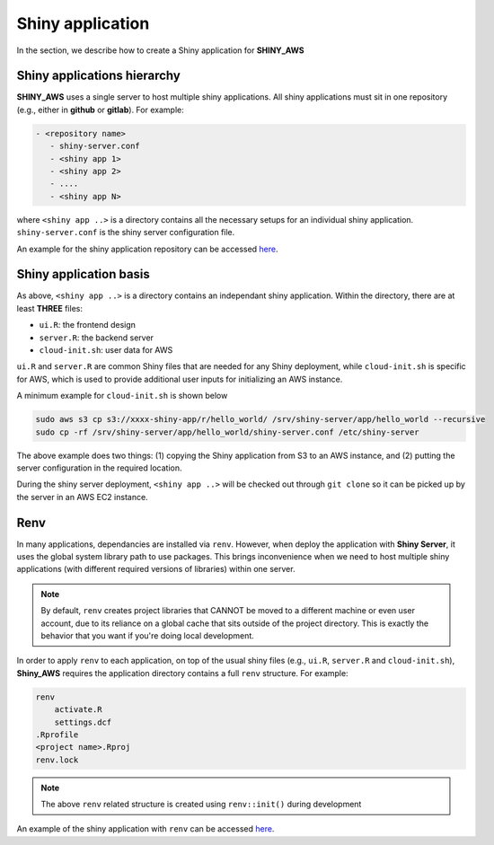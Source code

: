 Shiny application
=====

In the section, we describe how to create a Shiny application for **SHINY_AWS**

Shiny applications hierarchy
------

**SHINY_AWS** uses a single server to host multiple shiny applications. All shiny applications must sit in one repository (e.g., either in **github** or **gitlab**). For example:

.. code-block:: bash

   - <repository name>
      - shiny-server.conf
      - <shiny app 1>
      - <shiny app 2>
      - ....
      - <shiny app N>

where ``<shiny app ..>`` is a directory contains all the necessary setups for an individual shiny application. ``shiny-server.conf`` is the shiny server configuration file.

An example for the shiny application repository can be accessed `here <https://github.com/jzanetti/shiny_aws_examples>`_.

Shiny application basis
------

As above, ``<shiny app ..>`` is a directory contains an independant shiny application. Within the directory, there are at least **THREE** files:

- ``ui.R``: the frontend design
- ``server.R``: the backend server
- ``cloud-init.sh``: user data for AWS

``ui.R`` and ``server.R`` are common Shiny files that are needed for any Shiny deployment, while ``cloud-init.sh`` is specific for AWS, which is used to provide additional user inputs for initializing an AWS instance.

A minimum example for ``cloud-init.sh`` is shown below

.. code-block:: bash

   sudo aws s3 cp s3://xxxx-shiny-app/r/hello_world/ /srv/shiny-server/app/hello_world --recursive
   sudo cp -rf /srv/shiny-server/app/hello_world/shiny-server.conf /etc/shiny-server

The above example does two things: (1) copying the Shiny application from S3 to an AWS instance, and (2) putting the server configuration in the required location.

During the shiny server deployment, ``<shiny app ..>`` will be checked out through ``git clone`` so it can be picked up by the server in an AWS EC2 instance.

Renv
------

In many applications, dependancies are installed via ``renv``. However, when deploy the application with **Shiny Server**, 
it uses the global system library path to use packages. 
This brings inconvenience when we need to host multiple shiny applications (with different required versions of libraries) within one server.

.. note::

    By default, ``renv`` creates project libraries that CANNOT be moved to a different machine or even user account, 
    due to its reliance on a global cache that sits outside of the project directory. 
    This is exactly the behavior that you want if you're doing local development.

In order to apply ``renv`` to each application, on top of the usual shiny files (e.g., ``ui.R``, ``server.R`` and ``cloud-init.sh``), 
**Shiny_AWS** requires the application directory contains a full ``renv`` structure. For example:

.. code-block:: bash

    renv
        activate.R
        settings.dcf
    .Rprofile
    <project name>.Rproj
    renv.lock

.. note::

    The above ``renv`` related structure is created using ``renv::init()`` during development

An example of the shiny application with ``renv`` can be accessed `here <https://github.com/jzanetti/shiny_aws_examples/tree/master/hello_world_renv>`_.